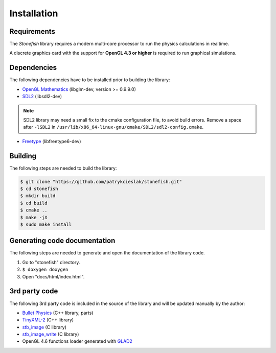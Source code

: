 ============
Installation
============

Requirements
============

The *Stonefish* library requires a modern multi-core processor to run the physics calculations in realtime.

A discrete graphics card with the support for **OpenGL 4.3 or higher** is required to run graphical simulations.

Dependencies
============

The following dependencies have to be installed prior to building the library:

* `OpenGL Mathematics <https://glm.g-truc.net/>`_ (libglm-dev, version >= 0.9.9.0)

* `SDL2 <https://www.libsdl.org/>`_ (libsdl2-dev)

.. note::
    
    SDL2 library may need a small fix to the cmake configuration file, to avoid build errors. Remove a space after ``-lSDL2`` in ``/usr/lib/x86_64-linux-gnu/cmake/SDL2/sdl2-config.cmake``.

* `Freetype <https://www.freetype.org>`_ (libfreetype6-dev)

Building
========

The following steps are needed to build the library:
 
.. code-block:: console
    
    $ git clone "https://github.com/patrykcieslak/stonefish.git"
    $ cd stonefish
    $ mkdir build
    $ cd build
    $ cmake ..
    $ make -jX
    $ sudo make install

Generating code documentation
=============================

The following steps are needed to generate and open the documentation of the library code.

1. Go to "stonefish" directory.
2. ``$ doxygen doxygen``
3. Open "docs/html/index.html".

3rd party code
==============

The following 3rd party code is included in the source of the library and will be updated manually by the author: 

* `Bullet Physics <https://pybullet.org/wordpress/>`_ (C++ library, parts)

* `TinyXML-2 <http://www.grinninglizard.com/tinyxml2/>`_ (C++ library)

* `stb_image <https://github.com/nothings/stb>`_ (C library)

* `stb_image_write <https://github.com/nothings/stb>`_ (C library)

* OpenGL 4.6 functions loader generated with `GLAD2 <https://gen.glad.sh>`_